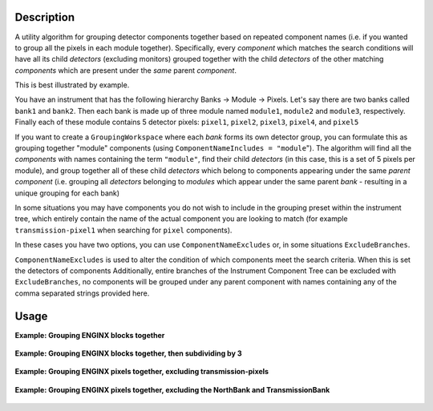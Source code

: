.. algorithm::

.. summary::

.. relatedalgorithms::

.. properties::

Description
-----------

A utility algorithm for grouping detector components together based on repeated component names
(i.e. if you wanted to group all the pixels in each module together).
Specifically, every *component* which matches the search conditions will have all its child *detectors* (excluding monitors) grouped together with
the child *detectors* of the other matching *components* which are present under the *same* parent *component*.

This is best illustrated by example.

You have an instrument that has the following hierarchy Banks -> Module -> Pixels.
Let's say there are two banks called ``bank1`` and ``bank2``. Then each bank is made up of three module named
``module1``, ``module2`` and ``module3``, respectively.
Finally each of these module contains 5 detector pixels: ``pixel1``, ``pixel2``, ``pixel3``, ``pixel4``, and ``pixel5``

If you want to create a ``GroupingWorkspace`` where each *bank* forms its own detector group,
you can formulate this as grouping together "module" components (using ``ComponentNameIncludes = "module``").
The algorithm will find all the *components* with names containing the term ``"module"``,
find their child *detectors* (in this case, this is a set of 5 pixels per module),
and group together all of these child *detectors* which belong to components appearing under the same *parent component*
(i.e. grouping all *detectors* belonging to *modules* which appear under the same parent *bank* -
resulting in a unique grouping for each bank)


In some situations you may have components you do not wish to include in the grouping preset within the instrument tree,
which entirely contain the name of the actual component you are looking to match
(for example ``transmission-pixel1`` when searching for ``pixel`` components).

In these cases you have two options, you can use ``ComponentNameExcludes`` or, in some situations ``ExcludeBranches``.

``ComponentNameExcludes`` is used to alter the condition of which components meet the search criteria. When this is set
the detectors of components
Additionally, entire branches of the Instrument Component Tree can be excluded with ``ExcludeBranches``,
no components will be grouped under any parent component
with names containing any of the comma separated strings provided here.

Usage
-----

**Example: Grouping ENGINX blocks together**

.. testcode:: CreateGroupingByComponent-example

    from mantid.simpleapi import *
    import matplotlib.pyplot as plt
    import numpy as np

    CreateGroupingByComponent(InstrumentName = "ENGINX",
                              OutputWorkspace = "test_group",
                              ComponentNameIncludes = "block",
                              ComponentNameExcludes = "transmission",
                              GroupSubdivision = 1)


.. figure:: /images/CreateGroupingByComponent-ENGINXmodule.png
   :alt: CreateGroupingByComponent-ENGINXmodule.png
   :align: center
   :width: 600 px


**Example: Grouping ENGINX blocks together, then subdividing by 3**

.. testcode:: CreateGroupingByComponent-exampleSubdivision

    from mantid.simpleapi import *
    import matplotlib.pyplot as plt
    import numpy as np

    CreateGroupingByComponent(InstrumentName = "ENGINX",
                              OutputWorkspace = "test_group",
                              ComponentNameIncludes = "block",
                              ComponentNameExcludes = "transmission",
                              GroupSubdivision = 3)


.. figure:: /images/CreateGroupingByComponent-ENGINXmoduleSub3.png
   :alt: CreateGroupingByComponent-ENGINXmoduleSub3.png
   :align: center
   :width: 600 px

**Example: Grouping ENGINX pixels together, excluding transmission-pixels**

.. testcode:: CreateGroupingByComponent-excludeString

    from mantid.simpleapi import *
    import matplotlib.pyplot as plt
    import numpy as np

    CreateGroupingByComponent(InstrumentName = "ENGINX",
                              OutputWorkspace = "test_group",
                              ComponentNameIncludes = "pixel",
                              ComponentNameExcludes = "transmission",
                              GroupSubdivision = 1)


.. figure:: /images/CreateGroupingByComponent-ENGINXpixel.png
   :alt: CreateGroupingByComponent-ENGINXpixel.png
   :align: center
   :width: 600 px


**Example: Grouping ENGINX pixels together, excluding the NorthBank and TransmissionBank**

.. testcode:: CreateGroupingByComponent-excludeBranch

    from mantid.simpleapi import *
    import matplotlib.pyplot as plt
    import numpy as np

    CreateGroupingByComponent(InstrumentName = "ENGINX",
                              OutputWorkspace = "test_group",
                              ComponentNameIncludes = "pixel",
                              ExcludeBranches = "NorthBank, Transmission",
                              GroupSubdivision = 1)
    # note that either the exact string "NorthBank" or substring "Transmission" can be provided as comma separated strings


.. figure:: /images/CreateGroupingByComponent-ENGINXpixelExclude.png
   :alt: CreateGroupingByComponent-ENGINXpixelExclude.png
   :align: center
   :width: 600 px


.. categories::

.. sourcelink::
